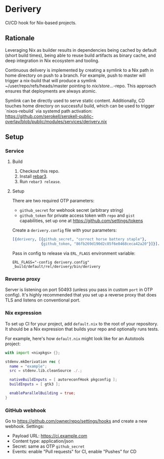 * Derivery

  CI/CD hook for Nix-based projects.

** Rationale

   Leveraging Nix as builder results in dependencies being cached by default
   (short build times), being able to reuse build artifacts as binary cache, and
   deep integration in Nix ecosystem and tooling.

   Continuous delivery is implemented by creating a symlink to a Nix path in home directory
   on push to a branch. For example, push to master will trigger a nix-build that will produce
   a symlink ~/user/repo/refs/heads/master pointing to /nix/store/...-repo. This approach ensures
   that deployments are always atomic.
   
   Symlink can be directly used to serve static content. Additionally, CD touches home directory
   on successful build, which can be used to trigger `nixos-rebuild` via systemd path activation:
   https://github.com/serokell/serokell-public-overlay/blob/public/modules/services/derivery.nix 

** Setup

*** Service

**** Build

     1. Checkout this repo.
     2. Install [[https://www.rebar3.org/][rebar3]].
     3. Run ~rebar3 release~.

**** Setup

     There are two required OTP parameters:

     - ~github_secret~ for webhook secret (arbitrary string)
     - ~github_token~ for private access token with ~repo~ and ~gist~
       capabilities, set up one at https://github.com/settings/tokens

     Create a ~derivery.config~ file with your parameters:

     #+BEGIN_SRC erlang
     [{derivery, [{github_secret, "correct horse battery staple"},
                  {github_token, "86fb269d190d2c85f6e0468ceca42a20"}]}].
     #+END_SRC

     Pass in config to release via ~ERL_FLAGS~ environment variable:

     #+BEGIN_SRC
     ERL_FLAGS="-config derivery.config" _build/default/rel/derivery/bin/derivery
     #+END_SRC

*** Reverse proxy

    Server is listening on port 50493 (unless you pass in custom ~port~ in OTP
    config). It's highly recommended that you set up a reverse proxy that does
    TLS and listens on conventional port.

*** Nix expression

    To set up CI for your project, add ~default.nix~ to the root of your
    repository. It should be a Nix expression that builds your repo and
    optionally runs tests.

    For example, here's how ~default.nix~ might look like for an Autotools project:

    #+BEGIN_SRC nix
    with import <nixpkgs> {};

    stdenv.mkDerivation rec {
      name = "example";
      src = stdenv.lib.cleanSource ./.;

      nativeBuildInputs = [ autoreconfHook pkgconfig ];
      buildInputs = [ gtk3 ];

      enableParallelBuilding = true;
    }
    #+END_SRC

*** GitHub webhook

    Go to https://github.com/owner/repo/settings/hooks and create a
    new webhook. Settings:

    - Payload URL: https://ci.example.com
    - Content type: application/json
    - Secret: same as OTP ~github_secret~
    - Events: enable "Pull requests" for CI, enable "Pushes" for CD
